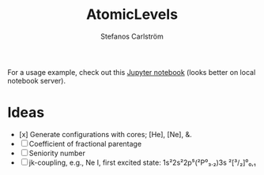 #+TITLE: AtomicLevels
#+AUTHOR: Stefanos Carlström
#+EMAIL: stefanos.carlstrom@gmail.com

For a usage example, check out this [[file:examples/Simple_levels.ipynb][Jupyter notebook]] (looks better on
local notebook server).

* Ideas
  - [x] Generate configurations with cores; [He], [Ne], &.
  - [ ] Coefficient of fractional parentage
  - [ ] Seniority number
  - [ ] jk-coupling, e.g., Ne I, first excited state: 1s²2s²2p⁵(²P⁰₃.₂)3s ²[³/₂]⁰₀,₁
